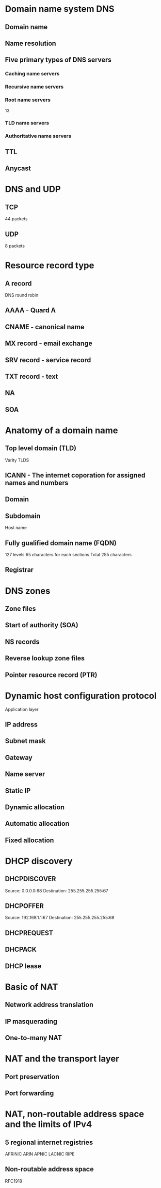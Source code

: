 * Domain name system DNS
** Domain name
** Name resolution
** Five primary types of DNS servers
*** Caching name servers
*** Recursive name servers
*** Root name servers
13
*** TLD name servers
*** Authoritative name servers
** TTL
** Anycast
* DNS and UDP
** TCP
44 packets
** UDP
8 packets
* Resource record type
** A record
DNS round robin
** AAAA - Quard A
** CNAME - canonical name
** MX record - email exchange
** SRV record - service record
** TXT record - text
** NA
** SOA
* Anatomy of a domain name
** Top level domain (TLD)
Varity TLDS
** ICANN - The internet coporation for assigned names and numbers
** Domain
** Subdomain
Host name
** Fully gualified domain name (FQDN)
127 levels
65 characters for each sections
Total 255 characters
** Registrar
* DNS zones
** Zone files
** Start of authority (SOA)
** NS records
** Reverse lookup zone files
** Pointer resource record (PTR)
* Dynamic host configuration protocol
Application layer
** IP address
** Subnet mask
** Gateway
** Name server
** Static IP
** Dynamic allocation
** Automatic allocation
** Fixed allocation
* DHCP discovery
** DHCPDISCOVER
Source: 0.0.0.0:68
Destination: 255.255.255.255:67
** DHCPOFFER
Source: 192.168.1.1:67
Destination: 255.255.255.255:68
** DHCPREQUEST
** DHCPACK
** DHCP lease
* Basic of NAT
** Network address translation
** IP masquerading
** One-to-many NAT
* NAT and the transport layer
** Port preservation
** Port forwarding
* NAT, non-routable address space and the limits of IPv4
** 5 regional internet registries
AFRINIC
ARIN
APNIC
LACNIC
RIPE
** Non-routable address space
RFC1918
* Virtual private networks (VPN)
Tunneling protocol
** VPN tunnel
** Two-factor authentication
** Site-to-site connectivity
* Proxy services
Anonymity
Security
Content filtering
Increased performance
** Proxy
Web proxies
Reverse proxies
* Dial-up and modems
** Public switched telephone network (PSTN)
Plain old telephone service (POTS)
** USENET
** Dial-up connection
** Modulator/demodulator
Modem
** Baud rate
* T-carrier technologies
** Transmission system 1 (T1)
24 simultaneous phone calls
64 kbps each channel
1.544 mbps total
T3, 28 T1s 44,738 mbps
* Digital subscriber lines (DSL)
** Digital subscriber line addess multiplexers (DSLAMs)
** ADSL
Asymmetic digital subscriber line
** SDSL
Symmetric
** HDSL
High bit-rate
* Cable broadband
** Cable communications policy act
** Shared bandwidth technology
** Central office (CO)
DSL, dial-up
** Cable modem
** Cable modem termination system (CMTS)
* Fiber connections
** FTTX
Fiber to the x
** FTTN
Neightborhood
** FTTB
Building
** FTTH
Home
** FTTS
Premises
FTTH, FTTB
** Optical network terminator (ONT)
* Point to point protocol (PPP)
Data link layer
** Sub-protocols for PPP
Network control protocol (NCP)
Link control protocol (LCP)
** Ponit to point over ethernet (PPPoE)
* Wide area network (WAN)
** Local loop
* Point-to-point VPN
Site-to-site VPN
* Wireless networking
** IEEE 802.11 standards
802.11 family
WiFi
** Frequence band
FM boradcast band, 88-108 MHz
** 2.4 GHz 5 GHz
802.11a
802.11b
802.11g
802.11n
802.11ac
Physical and data-link layer
** 802.11 frame
Frame control field
Duration field
Source address field
Interted destination field
Recceiving address
Sequence control
Transmitter address
Data payload
Frame check sequence
** Wireless access point
* Wireless network configuration
** Ad-hoc networks
** Wireless LANS (WLANS)
** Mesh networks
** Wireless channels
Channel
Collision domain
2.4 GHz - 2.5 Ghz
* Wireless security
** Wired Equivalent privacy (WEP)
40 bits
** Wifi proteced access (WPA)
128 bits
** WPA2
256 bits
** MAC filtering
* Cellular network
** Mobile networking
** Cells
* Troubleshooting
** Error-detection
** Error-recovery
** ICMP - internet control message protocol
** ICMP packet
Type field
Code field
Checksum field
Rest of header field
** Ping
Echo request message
Echo reply
** Traceroute
TTL field
Time exceeded
TTL=1
TTL=2
TTL=3
...
** mtr
** pathping
** Testing port connectivity
netcat - nc
Test-NetConnection
* Name resolution tools
nslookup
server 8.8.8.8
set type=MX
set debug
* Public DNS servers
** DNS as a service
** Level 3 communication
4.2.2.1 - 4.2.2.6
** 8.8.8.8, 8.8.4.4
** Ping
* Registrar
Network solutions inc
* Hosts files
** Loopback address
127.0.0.1 localhost ::1 localhost
* The cloud
** Hardware virtualization
** Hypervisor
** Private cloud
* Everything as a service
** Infrastructure as a service (IaaS)
** Platform as a service (PaaS)
** Software as a service (SaaS)
Gmail
Office 365
* Cloud storage
* IPv6
Internet protocol version 6
128 bits
Undecillion
8 groups 16 bits 
** Reserved
2001:0db8
** e.g. 2001:0db8:0000:0000:0000:ff00:0012:3456
2001:db8:0:0:0:ff00:12:3456
2001:db8::ff00:12:3456
** Loopback address
0000:0000:0000:0000:0000:0000:0000:0001
::1
** Multicast
FF00::
** Link-local unicast
FE80::
** Network ID
First 64 bits
** Host ID
Second 64 bits
* IPv6 header
Version field
Traffic class field
Flow label field
Payload length field
Next header field
Hop limit field
Souce address
Destination address
** Data payload
* IPv6 and IPv4 harmony
** IPv4 mapped address space
192.168.1.1 = 0:0:0:0:0:ffff:d1ad:35a7
80 zeros followed by 16 ones
** IPv6 tunnels
** IPv6 tunnel broker
